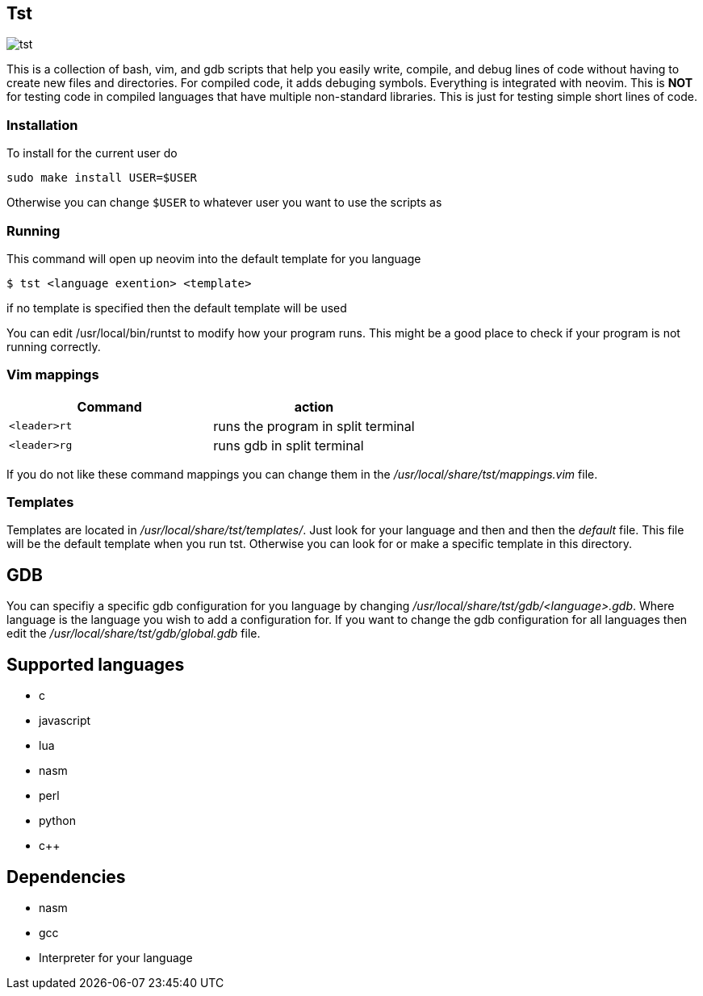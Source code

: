 == Tst
image::tst.png[tst]
This is a collection of bash, vim, and gdb scripts that help you easily write,
compile, and debug lines of code without having to create new files and
directories. For compiled code, it adds debuging symbols. Everything is
integrated with neovim. This is **NOT** for testing code in compiled languages
that have multiple non-standard libraries. This is just for testing simple short
lines of code.

=== Installation
To install for the current user do

----
sudo make install USER=$USER
----

Otherwise you can change `$USER` to whatever user you want to use the scripts as

=== Running
This command will open up neovim into the default template for you language

[source ,sh]
----
$ tst <language exention> <template>
----

if no template is specified then the default template will be used

You can edit /usr/local/bin/runtst to modify how your program runs. This might
be a good place to check if your program is not running correctly.

=== Vim mappings
[%header, rows=1,1]
|===
| Command    | action
| `<leader>rt` | runs the program in split terminal
| `<leader>rg` | runs gdb in split terminal
|===

If you do not like these command mappings you can change them in the
_/usr/local/share/tst/mappings.vim_ file.

=== Templates
Templates are located in _/usr/local/share/tst/templates/_. Just look for your
language and then and then the _default_ file. This file will be the default
template when you run tst. Otherwise you can look for or make a specific
template in this directory.

== GDB
You can specifiy a specific gdb configuration for you language by changing
_/usr/local/share/tst/gdb/<language>.gdb_. Where language is the language you
wish to add a configuration for. If you want to change the gdb configuration for
all languages then edit the _/usr/local/share/tst/gdb/global.gdb_ file.

== Supported languages
- c
- javascript
- lua
- nasm
- perl
- python
- c++

== Dependencies
- nasm
- gcc
- Interpreter for your language
